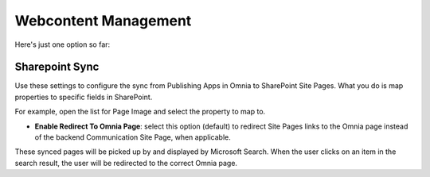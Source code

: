 Webcontent Management
========================

Here's just one option so  far:

.. image:: webcontent-management.png

Sharepoint Sync
*****************
Use these settings to configure the sync from Publishing Apps in Omnia to SharePoint Site Pages. What you do is map properties to specific fields in SharePoint.

.. image:: sharepoint-sync.png

For example, open the list for Page Image and select the property to map to.

+ **Enable Redirect To Omnia Page**: select this option (default) to redirect Site Pages links to the Omnia page instead of the backend Communication Site Page, when applicable.

These synced pages will be picked up by and displayed by Microsoft Search. When the user clicks on an item in the search result, the user will be redirected to the correct Omnia page.

